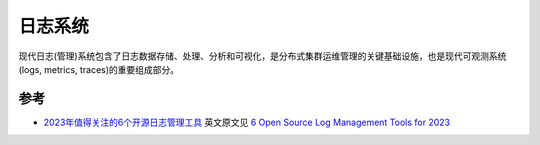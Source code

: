 .. _log_systems:

==================
日志系统
==================

现代日志(管理)系统包含了日志数据存储、处理、分析和可视化，是分布式集群运维管理的关键基础设施，也是现代可观测系统(logs, metrics, traces)的重要组成部分。

参考
=======

- `2023年值得关注的6个开源日志管理工具 <https://www.sohu.com/a/716725440_411876>`_ 英文原文见 `6 Open Source Log Management Tools for 2023 <https://betterstack.com/community/comparisons/open-source-log-managament/>`_
